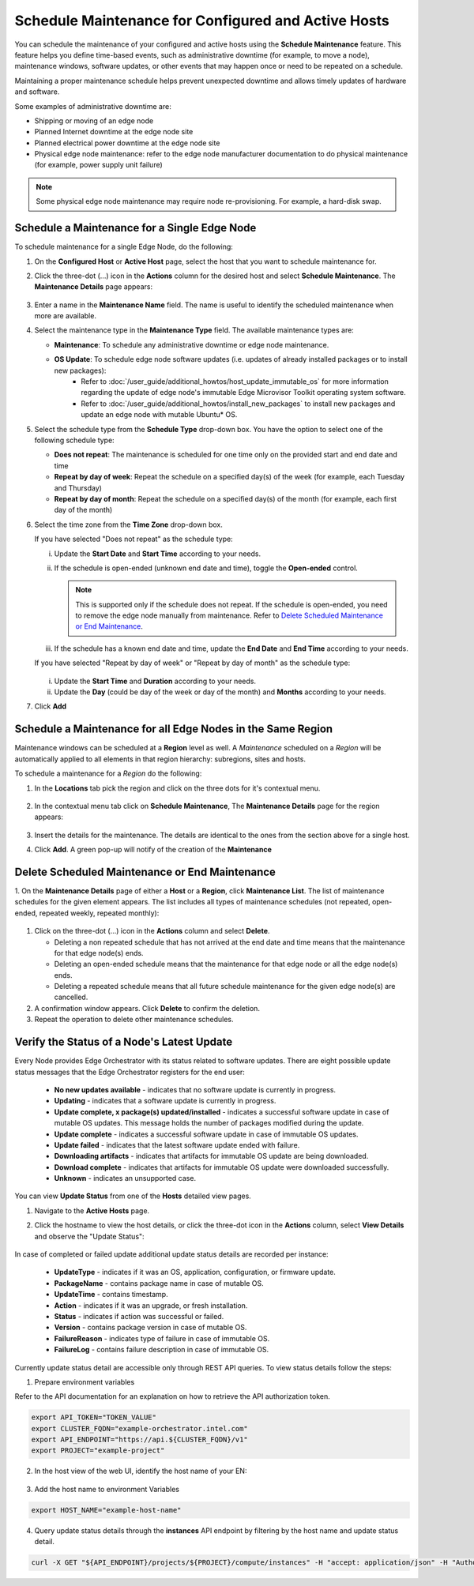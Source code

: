 Schedule Maintenance for Configured and Active Hosts
==================================================================

You can schedule the maintenance of your configured and active hosts using
the **Schedule Maintenance** feature. This feature helps you define
time-based events, such as administrative downtime (for example, to move a
node), maintenance windows, software updates, or other events that may
happen once or need to be repeated on a schedule.

Maintaining a proper maintenance schedule helps prevent unexpected downtime and allows timely updates of hardware and software.

Some examples of administrative downtime are:

* Shipping or moving of an edge node
* Planned Internet downtime at the edge node site
* Planned electrical power downtime at the edge node site
* Physical edge node maintenance: refer to the edge node manufacturer
  documentation to do physical maintenance (for example, power supply unit failure)

.. note:: Some physical edge node maintenance may require node re-provisioning. For example, a hard-disk swap.

Schedule a Maintenance for a Single Edge Node
--------------------------------------------------

To schedule maintenance for a single Edge Node, do the following:

1. On the **Configured Host** or **Active Host** page, select the host that
   you want to schedule maintenance for.

#. Click the three-dot (...) icon in the **Actions** column for the desired
   host and select **Schedule Maintenance**. The **Maintenance Details** page appears:

   .. figure:: images/schedule_main.png
      :alt: Schedule Maintenance

#. Enter a name in the **Maintenance Name** field. The name is useful to identify the scheduled maintenance when more are available.

#. Select the maintenance type in the **Maintenance Type** field. The available maintenance types are:

   * **Maintenance**: To schedule any administrative downtime or edge node maintenance.
   * **OS Update**: To schedule edge node software updates (i.e. updates of already installed packages or to install new packages):
      - Refer to :doc:`/user_guide/additional_howtos/host_update_immutable_os` for more information regarding the update of edge node's immutable
        Edge Microvisor Toolkit operating system software.
      - Refer to :doc:`/user_guide/additional_howtos/install_new_packages`
        to install new packages and update an edge node with mutable Ubuntu\* OS.

#. Select the schedule type from the **Schedule Type** drop-down box. You have the option to select one of the following schedule type:

   * **Does not repeat**: The maintenance is scheduled for one time only on the provided start and end date and time
   * **Repeat by day of week**: Repeat the schedule on a specified day(s) of the week (for example, each Tuesday and Thursday)
   * **Repeat by day of month**: Repeat the schedule on a specified day(s) of the month (for example, each first day of the month)

#. Select the time zone from the **Time Zone** drop-down box.

   If you have selected "Does not repeat" as the schedule type:

   i. Update the **Start Date** and **Start Time** according to your needs.

   #. If the schedule is open-ended (unknown end date and time), toggle the **Open-ended** control.

      .. note::
         This is supported only if the schedule does not repeat. If the schedule is open-ended, you need to remove the edge node manually from maintenance.
         Refer to `Delete Scheduled Maintenance or End Maintenance <#delete-scheduled-maintenance-or-end-maintenance>`__.

   #. If the schedule has a known end date and time, update the **End Date** and **End Time** according to your needs.

   If you have selected "Repeat by day of week" or "Repeat by day of month" as the schedule type:

   .. figure:: images/schedule_repeat.png
      :alt: Schedule Maintenance Repeat Example

   i. Update the **Start Time** and **Duration** according to your needs.

   #. Update the **Day** (could be day of the week or day of the month)
      and **Months** according to your needs.

#. Click **Add**

Schedule a Maintenance for all Edge Nodes in the Same Region
----------------------------------------------------------------
Maintenance windows can be scheduled at a **Region** level as well.
A `Maintenance` scheduled on a `Region` will be automatically applied to all elements in that region hierarchy: subregions, sites and hosts.

To schedule a maintenance for a `Region` do the following:

#. In the **Locations** tab pick the region and click on the three dots for it's contextual menu.

    .. figure:: images/contextual_region_add_maintenance.png
      :alt: Schedule Maintenance

#. In the contextual menu tab click on **Schedule Maintenance**, The **Maintenance Details** page for the region appears:

    .. figure:: images/contextual_maintenance_menu_region.png
      :alt: Schedule Maintenance

#. Insert the details for the maintenance. The details are identical to the ones from the section above for a single host.

#. Click **Add**. A green pop-up will notify of the creation of the **Maintenance**

    .. figure:: images/success_maintenance_menu_region.png
      :alt: Schedule Maintenance

Delete Scheduled Maintenance or End Maintenance
--------------------------------------------------

1. On the **Maintenance Details** page of either a **Host** or a **Region**, click **Maintenance List**. The list of maintenance schedules for the given element appears.
The list includes all types of maintenance schedules (not repeated, open-ended, repeated weekly, repeated monthly):


.. figure:: images/schedule_list.png
   :alt: List of Maintenance Schedules

#. Click on the three-dot (...) icon in the **Actions** column and select **Delete**.

   - Deleting a non repeated schedule that has not arrived at the end date and time means that the maintenance for that edge node(s) ends.
   - Deleting an open-ended schedule means that the maintenance for that edge node or all the edge node(s) ends.
   - Deleting a repeated schedule means that all future schedule maintenance for the given edge node(s) are cancelled.


#. A confirmation window appears. Click **Delete** to confirm the deletion.

#. Repeat the operation to delete other maintenance schedules.


Verify the Status of a Node's Latest Update
---------------------------------------------

Every Node provides Edge Orchestrator with its status related to software updates.
There are eight possible update status messages that the Edge Orchestrator registers for the end user:

   *   **No new updates available** - indicates that no software update is currently in progress.
   *   **Updating** - indicates that a software update is currently in progress.
   *   **Update complete, x package(s) updated/installed** - indicates a successful software update in case of mutable OS updates. This message holds the number of packages modified during the update.
   *   **Update complete** - indicates a successful software update in case of immutable OS updates.
   *   **Update failed** - indicates that the latest software update ended with failure.
   *   **Downloading artifacts** - indicates that artifacts for immutable OS update are being downloaded.
   *   **Download complete**  - indicates that artifacts for immutable OS update were downloaded successfully.
   *   **Unknown** - indicates an unsupported case.

You can view **Update Status** from one of the **Hosts** detailed view pages.

1. Navigate to the **Active Hosts** page.
#. Click the hostname to view the host details, or click the three-dot icon in the **Actions** column, select **View Details** and observe the "Update Status":

   .. figure:: images/update_status.png
      :alt: Verify EN Software Update Example - Update Status **Downloading artifacts**

In case of completed or failed update additional update status details are recorded per instance:

  *   **UpdateType** - indicates if it was an OS, application, configuration, or firmware update.
  *   **PackageName**  - contains package name in case of mutable OS.
  * 	**UpdateTime** - contains timestamp.
  *   **Action** - indicates if it was an upgrade, or fresh installation.
  *   **Status** - indicates if action was successful or failed.
  * 	**Version** - contains package version in case of mutable OS.
  * 	**FailureReason** - indicates type of failure in case of immutable OS.
  *   **FailureLog** - contains failure description in case of immutable OS.

Currently update status detail are accessible only through REST API queries. To view status details follow the steps:

1. Prepare environment variables

Refer to the API documentation for an explanation on how to retrieve the API authorization token.

.. code-block::

    export API_TOKEN="TOKEN_VALUE"
    export CLUSTER_FQDN="example-orchestrator.intel.com"
    export API_ENDPOINT="https://api.${CLUSTER_FQDN}/v1"
    export PROJECT="example-project"

2. In the host view of the web UI, identify the host name of your EN:

.. figure:: images/update_status_host_name.png
   :alt: Verify EN Software Update Example - Host name

3. Add the host name to environment Variables

.. code-block::

   export HOST_NAME="example-host-name"

4. Query update status details through the **instances** API endpoint by filtering by the host name and update status detail.

.. code-block::

   curl -X GET "${API_ENDPOINT}/projects/${PROJECT}/compute/instances" -H "accept: application/json" -H "Authorization: Bearer ${API_TOKEN}" | jq '.instances[] | select(.host.name == "${HOST_NAME}") | .updateStatusDetail'
